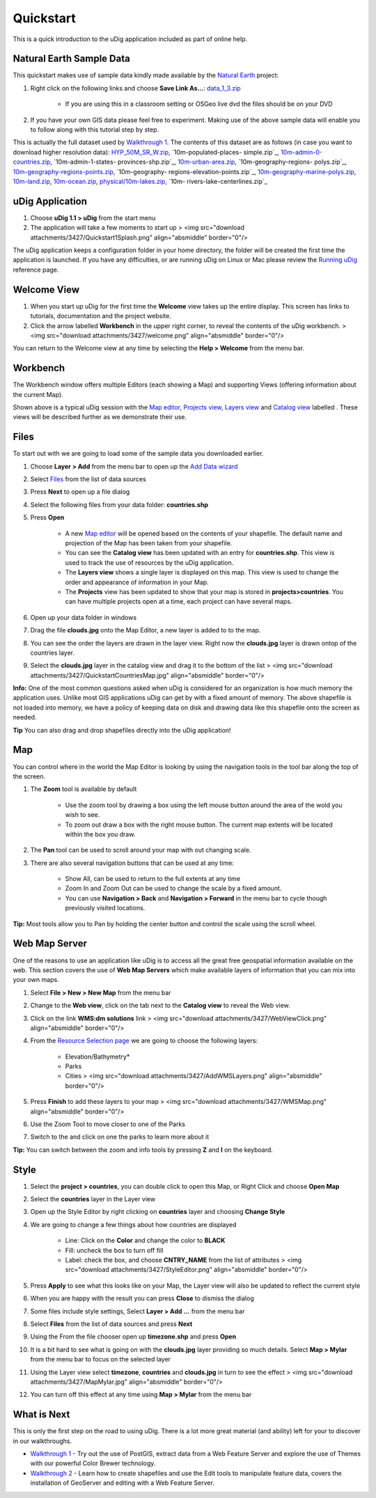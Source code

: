 


Quickstart
~~~~~~~~~~

This is a quick introduction to the uDig application included as part
of online help.



Natural Earth Sample Data
-------------------------

This quickstart makes use of sample data kindly made available by the
`Natural Earth`_ project:


#. Right click on the following links and choose **Save Link As...**:
   `data_1_3.zip`_

    + If you are using this in a classroom setting or OSGeo live dvd the
      files should be on your DVD

#. If you have your own GIS data please feel free to experiment.
   Making use of the above sample data will enable you to follow along
   with this tutorial step by step.


This is actually the full dataset used by `Walkthrough 1`_. The
contents of this dataset are as follows (in case you want to download
higher resolution data): `HYP_50M_SR_W.zip`_, `10m-populated-places-
simple.zip`_, `10m-admin-0-countries.zip`_, `10m-admin-1-states-
provinces-shp.zip`_, `10m-urban-area.zip`_, `10m-geography-regions-
polys.zip`_, `10m-geography-regions-points.zip`_, `10m-geography-
regions-elevation-points.zip`_, `10m-geography-marine-polys.zip`_,
`10m-land.zip`_, `10m-ocean.zip`_, `physical/10m-lakes.zip`_, `10m-
rivers-lake-centerlines.zip`_



uDig Application
----------------


#. Choose **uDig 1.1 > uDig** from the start menu
#. The application will take a few moments to start up > <img
   src="download attachments/3427/Quickstart1Splash.png"
   align="absmiddle" border="0"/>


The uDig application keeps a configuration folder in your home
directory, the folder will be created the first time the application
is launched. If you have any difficulties, or are running uDig on
Linux or Mac please review the `Running uDig`_ reference page.



Welcome View
------------


#. When you start up uDig for the first time the **Welcome** view
   takes up the entire display. This screen has links to tutorials,
   documentation and the project website.
#. Click the arrow labelled **Workbench** in the upper right corner,
   to reveal the contents of the uDig workbench. > <img src="download
   attachments/3427/welcome.png" align="absmiddle" border="0"/>


You can return to the Welcome view at any time by selecting the **Help
> Welcome** from the menu bar.



Workbench
---------

The Workbench window offers multiple Editors (each showing a Map) and
supporting Views (offering information about the current Map).



Shown above is a typical uDig session with the `Map editor`_,
`Projects view`_, `Layers view`_ and `Catalog view`_ labelled . These
views will be described further as we demonstrate their use.



Files
-----

To start out with we are going to load some of the sample data you
downloaded earlier.


#. Choose **Layer > Add** from the menu bar to open up the `Add Data
   wizard`_
#. Select `Files`_ from the list of data sources
#. Press **Next** to open up a file dialog
#. Select the following files from your data folder: **countries.shp**
#. Press **Open**

    + A new `Map editor`_ will be opened based on the contents of your
      shapefile. The default name and projection of the Map has been taken
      from your shapefile.
    + You can see the **Catalog view** has been updated with an entry for
      **countries.shp**. This view is used to track the use of resources by
      the uDig application.
    + The **Layers view** shows a single layer is displayed on this map.
      This view is used to change the order and appearance of information in
      your Map.
    + The **Projects** view has been updated to show that your map is
      stored in **projects>countries**. You can have multiple projects open
      at a time, each project can have several maps.

#. Open up your data folder in windows
#. Drag the file **clouds.jpg** onto the Map Editor, a new layer is
   added to to the map.
#. You can see the order the layers are drawn in the layer view. Right
   now the **clouds.jpg** layer is drawn ontop of the countries layer.
#. Select the **clouds.jpg** layer in the catalog view and drag it to
   the bottom of the list > <img src="download
   attachments/3427/QuickstartCountriesMap.jpg" align="absmiddle"
   border="0"/>


**Info:** One of the most common questions asked when uDig is
considered for an organization is how much memory the application
uses. Unlike most GIS applications uDig can get by with a fixed amount
of memory. The above shapefile is not loaded into memory, we have a
policy of keeping data on disk and drawing data like this shapefile
onto the screen as needed.

**Tip** You can also drag and drop shapefiles directly into the uDig
application!



Map
---

You can control where in the world the Map Editor is looking by using
the navigation tools in the tool bar along the top of the screen.


#. The **Zoom** tool is available by default

    + Use the zoom tool by drawing a box using the left mouse button
      around the area of the wold you wish to see.
    + To zoom out draw a box with the right mouse button. The current map
      extents will be located within the box you draw.

#. The **Pan** tool can be used to scroll around your map with out
   changing scale.
#. There are also several navigation buttons that can be used at any
   time:

    + Show All, can be used to return to the full extents at any time
    + Zoom In and Zoom Out can be used to change the scale by a fixed
      amount.
    + You can use **Navigation > Back** and **Navigation > Forward** in
      the menu bar to cycle though previously visited locations.



**Tip:** Most tools allow you to Pan by holding the center button and
control the scale using the scroll wheel.



Web Map Server
--------------

One of the reasons to use an application like uDig is to access all
the great free geospatial information available on the web. This
section covers the use of **Web Map Servers** which make available
layers of information that you can mix into your own maps.


#. Select **File > New > New Map** from the menu bar
#. Change to the **Web view**, click on the tab next to the **Catalog
   view** to reveal the Web view.
#. Click on the link **WMS:dm solutions** link > <img src="download
   attachments/3427/WebViewClick.png" align="absmiddle" border="0"/>
#. From the `Resource Selection page`_ we are going to choose the
   following layers:

    + Elevation/Bathymetry*
    + Parks
    + Cities > <img src="download attachments/3427/AddWMSLayers.png"
      align="absmiddle" border="0"/>

#. Press **Finish** to add these layers to your map > <img
   src="download attachments/3427/WMSMap.png" align="absmiddle"
   border="0"/>
#. Use the Zoom Tool to move closer to one of the Parks
#. Switch to the and click on one the parks to learn more about it


**Tip:** You can switch between the zoom and info tools by pressing
**Z** and **I** on the keyboard.



Style
-----


#. Select the **project > countries**, you can double click to open
   this Map, or Right Click and choose **Open Map**
#. Select the **countries** layer in the Layer view
#. Open up the Style Editor by right clicking on **countries** layer
   and choosing **Change Style**
#. We are going to change a few things about how countries are
   displayed

    + Line: Click on the **Color** and change the color to **BLACK**
    + Fill: uncheck the box to turn off fill
    + Label: check the box, and choose **CNTRY_NAME** from the list of
      attributes > <img src="download attachments/3427/StyleEditor.png"
      align="absmiddle" border="0"/>

#. Press **Apply** to see what this looks like on your Map, the Layer
   view will also be updated to reflect the current style
#. When you are happy with the result you can press **Close** to
   dismiss the dialog
#. Some files include style settings, Select **Layer > Add ...** from
   the menu bar
#. Select **Files** from the list of data sources and press **Next**
#. Using the From the file chooser open up **timezone.shp** and press
   **Open**
#. It is a bit hard to see what is going on with the **clouds.jpg**
   layer providing so much details. Select **Map > Mylar** from the menu
   bar to focus on the selected layer
#. Using the Layer view select **timezone**, **countries** and
   **clouds.jpg** in turn to see the effect > <img src="download
   attachments/3427/MapMylar.jpg" align="absmiddle" border="0"/>
#. You can turn off this effect at any time using **Map > Mylar** from
   the menu bar




What is Next
------------

This is only the first step on the road to using uDig. There is a lot
more great material (and ability) left for your to discover in our
walkthroughs.


+ `Walkthrough 1`_ - Try out the use of PostGIS, extract data from a
  Web Feature Server and explore the use of Themes with our powerful
  Color Brewer technology.
+ `Walkthrough 2`_ - Learn how to create shapefiles and use the Edit
  tools to manipulate feature data, covers the installation of GeoServer
  and editing with a Web Feature Server.


.. _10m-urban-area.zip: http://www.naturalearthdata.com/http//www.naturalearthdata.com/download/10m/cultural/10m-urban-area.zip
.. _HYP_50M_SR_W.zip: http://www.naturalearthdata.com/http//www.naturalearthdata.com/download/50m/raster/HYP_50M_SR_W.zip
.. _Map editor: Map editor.html
.. _data_1_3.zip: http://udig.refractions.net/files/data/data_1_3.zip
.. _10m-geography-regions-elevation-points.zip: http://www.naturalearthdata.com/http//www.naturalearthdata.com/download/10m/physical/10m-geography-regions-elevation-points.zip
.. _Walkthrough 1: Walkthrough 1.html
.. _Resource Selection page: Resource Selection page.html
.. _Files: Files page.html
.. _10m-geography-marine-polys.zip: http://www.naturalearthdata.com/http//www.naturalearthdata.com/download/10m/physical/10m-geography-marine-polys.zip
.. _10m-rivers-lake-centerlines.zip: http://www.naturalearthdata.com/http//www.naturalearthdata.com/download/10m/physical/10m-rivers-lake-centerlines.zip
.. _Natural Earth: http://www.naturalearthdata.com
.. _10m-ocean.zip: http://www.naturalearthdata.com/http//www.naturalearthdata.com/download/10m/physical/10m-ocean.zip
.. _Layers view: Layers view.html
.. _10m-land.zip: http://www.naturalearthdata.com/http//www.naturalearthdata.com/download/10m/physical/10m-land.zip
.. _10m-geography-regions-polys.zip: http://www.naturalearthdata.com/http//www.naturalearthdata.com/download/10m/physical/10m-geography-regions-polys.zip
.. _10m-admin-0-countries.zip: http://www.naturalearthdata.com/http//www.naturalearthdata.com/download/10m/cultural/10m-admin-0-countries.zip
.. _Add Data wizard: Add Data wizard.html
.. _10m-admin-1-states-provinces-shp.zip: http://www.naturalearthdata.com/http//www.naturalearthdata.com/download/10m/cultural/10m-admin-1-states-provinces-shp.zip
.. _Running uDig: Running uDig.html
.. _Catalog view: Catalog view.html
.. _Projects view: Projects view.html
.. _physical/10m-lakes.zip: http://www.naturalearthdata.com/http//www.naturalearthdata.com/download/10m/physical/10m-lakes.zip
.. _Walkthrough 2: Walkthrough 2.html
.. _10m-geography-regions-points.zip: http://www.naturalearthdata.com/http//www.naturalearthdata.com/download/10m/physical/10m-geography-regions-points.zip
.. _10m-populated-places-simple.zip: http://www.naturalearthdata.com/http//www.naturalearthdata.com/download/10m/cultural/10m-populated-places-simple.zip



